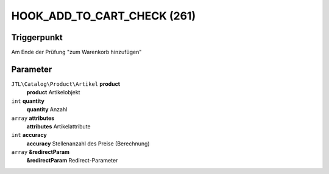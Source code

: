 HOOK_ADD_TO_CART_CHECK (261)
============================

Triggerpunkt
""""""""""""

Am Ende der Prüfung "zum Warenkorb hinzufügen"

Parameter
"""""""""

``JTL\Catalog\Product\Artikel`` **product**
    **product** Artikelobjekt

``int`` **quantity**
    **quantity** Anzahl

``array`` **attributes**
    **attributes** Artikelattribute

``int`` **accuracy**
    **accuracy** Stellenanzahl des Preise (Berechnung)

``array`` **&redirectParam**
    **&redirectParam** Redirect-Parameter
